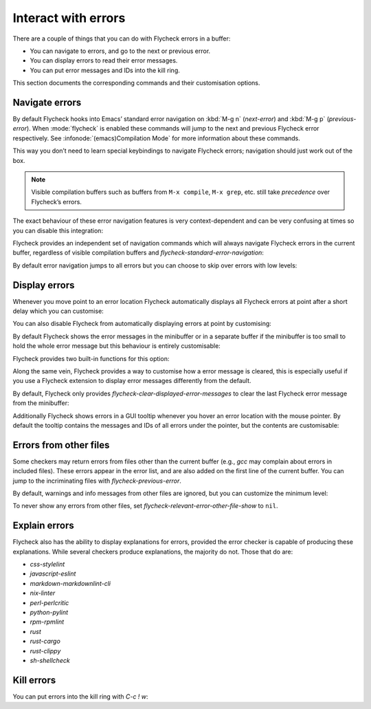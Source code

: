 ======================
 Interact with errors
======================

There are a couple of things that you can do with Flycheck errors in a buffer:

* You can navigate to errors, and go to the next or previous error.
* You can display errors to read their error messages.
* You can put error messages and IDs into the kill ring.

This section documents the corresponding commands and their customisation
options.

Navigate errors
===============

By default Flycheck hooks into Emacs’ standard error navigation on :kbd:`M-g n`
(`next-error`) and :kbd:`M-g p` (`previous-error`).  When :mode:`flycheck` is
enabled these commands will jump to the next and previous Flycheck error
respectively.  See :infonode:`(emacs)Compilation Mode` for more information
about these commands.

This way you don’t need to learn special keybindings to navigate Flycheck
errors; navigation should just work out of the box.

.. note::

   Visible compilation buffers such as buffers from ``M-x compile``, ``M-x
   grep``, etc. still take *precedence* over Flycheck’s errors.

The exact behaviour of these error navigation features is very context-dependent
and can be very confusing at times so you can disable this integration:

.. defcustom:: flycheck-standard-error-navigation

   Whether to integrate Flycheck errors into Emacs’ standard error navigation.
   Defaults to ``t``, set to ``nil`` to disable.

   .. important::

      When changing the value you must disable :mode:`flycheck` and enable it
      again for the change to take effect in any buffers where :mode:`flycheck`
      is enabled.

Flycheck provides an independent set of navigation commands which will always
navigate Flycheck errors in the current buffer, regardless of visible
compilation buffers and `flycheck-standard-error-navigation`:

.. define-key:: C-c ! n
                M-x flycheck-next-error

   Jump to the next error.

   With prefix argument jump forwards by as many errors as specified by the
   prefix argument, e.g. :kbd:`M-3 C-c ! n` will move to the 3rd error from the
   current point.  With negative prefix argument move to previous errors
   instead.  Signal an error if there are no more Flycheck errors.

.. define-key:: C-c ! p
                M-x flycheck-previous-error

   Jump to the previous Flycheck error.

   With prefix argument jump backwards by as many errors as specified by the
   prefix argument, e.g. :kbd:`M-3 C-c ! p` will move to the 3rd error before
   the current point.  With negative prefix argument move to next errors
   instead.  Signal an error if there are no more Flycheck errors.

.. define-key:: M-x flycheck-first-error

   Jump to the first Flycheck error.

   With prefix argument, jump forwards to by as many errors as specified by the
   prefix argument, e.g. :kbd:`M-3 M-x flycheck-first-error` moves to the 3rd
   error from the beginning of the buffer.  With negative prefix argument move
   to the last error instead.

By default error navigation jumps to all errors but you can choose to skip over
errors with low levels:

.. defcustom:: flycheck-navigation-minimum-level

   The minimum levels of errors to consider for navigation.

   If set to an error level only navigate to errors whose level is as least as
   severe as this one. If ``nil`` navigate to all errors.

Display errors
==============

Whenever you move point to an error location Flycheck automatically displays all
Flycheck errors at point after a short delay which you can customise:

.. defcustom:: flycheck-display-errors-delay

   The number of seconds to wait before displaying the error at point. Floating
   point numbers can express fractions of seconds.

You can also disable Flycheck from automatically displaying errors at point by
customising:

.. defcustom:: flycheck-auto-display-errors-after-checking

   Whether to automatically display errors at the current point after checking.

   When being set to `nil`, it will prevent Flycheck from automatically displaying
   error messages. This setting is useful when Flycheck is used together with
   `flycheck-posframe`, to prevent `flycheck-posframe` from repeatedly displaying
   errors at point.

By default Flycheck shows the error messages in the minibuffer or in a separate
buffer if the minibuffer is too small to hold the whole error message but this
behaviour is entirely customisable:

.. defcustom:: flycheck-display-errors-function

   A function to display errors.

   The function is given the list of Flycheck errors to display as sole argument
   and shall display these errors to the user in some way.

Flycheck provides two built-in functions for this option:

.. defun:: flycheck-display-error-messages errors
           flycheck-display-error-messages-unless-error-list errors

   Show error messages and IDs in the echo area or in a separate buffer if the
   echo area is too small (using `display-message-or-buffer` which see).  The
   latter only displays errors when the :ref:`error list <flycheck-error-list>`
   is not visible.  To enable it add the following to your :term:`init file`:

   .. code-block:: elisp

      (setq flycheck-display-errors-function
            #'flycheck-display-error-messages-unless-error-list)

Along the same vein, Flycheck provides a way to customise how a error message is
cleared, this is especially useful if you use a Flycheck extension to display
error messages differently from the default.

.. defcustom:: flycheck-clear-displayed-errors-function

   Function to hide error message displayed by `flycheck-display-errors-function`.

   If set to a function, it will be called with no arguments to
   clear all displayed errors at point.

By default, Flycheck only provides `flycheck-clear-displayed-error-messages` to
clear the last Flycheck error message from the minibuffer:

.. defun:: flycheck-clear-displayed-error-messages

   Clear error messages displayed by `flycheck-display-error-messages`.

.. seealso::

   :flyc:`flycheck-pos-tip`
      A Flycheck extension to display errors in a GUI popup.

Additionally Flycheck shows errors in a GUI tooltip whenever you hover an error
location with the mouse pointer.  By default the tooltip contains the messages
and IDs of all errors under the pointer, but the contents are customisable:

.. defcustom:: flycheck-help-echo-function

   A function to create the contents of the tooltip.

   The function is given a list of Flycheck errors to display as sole argument
   and shall return a single string to use as the contents of the tooltip.

Errors from other files
=======================

Some checkers may return errors from files other than the current buffer (e.g.,
`gcc` may complain about errors in included files).  These errors appear in the
error list, and are also added on the first line of the current buffer.  You can
jump to the incriminating files with `flycheck-previous-error`.

By default, warnings and info messages from other files are ignored, but you can
customize the minimum level:

.. defcustom:: flycheck-relevant-error-other-file-minimum-level

   The minimum level errors from other files to consider for inclusion in the
   current buffer.

   If set to an error level, only display errors from other files whose error
   level is at least as severe as this one.  If ``nil``, display all errors from
   other files.

To never show any errors from other files, set
`flycheck-relevant-error-other-file-show` to ``nil``.

.. defcustom:: flycheck-relevant-error-other-file-show

   Whether to show errors from other files.

Explain errors
==============

Flycheck also has the ability to display explanations for errors, provided the
error checker is capable of producing these explanations.  While several
checkers produce explanations, the majority do not.  Those that do are:

* `css-stylelint`
* `javascript-eslint`
* `markdown-markdownlint-cli`
* `nix-linter`
* `perl-perlcritic`
* `python-pylint`
* `rpm-rpmlint`
* `rust`
* `rust-cargo`
* `rust-clippy`
* `sh-shellcheck`

.. define-key:: C-c ! e
                M-x flycheck-explain-error-at-point

   Display an explanation for the first explainable error at point.


Kill errors
===========

You can put errors into the kill ring with `C-c ! w`:

.. define-key:: C-c ! C-w
                M-x flycheck-copy-errors-as-kill

   Copy all messages of the errors at point into the kill ring.

.. define-key:: C-u C-c ! C-w
                C-u M-x flycheck-copy-errors-as-kill

   Like `C-c ! w` but with error IDs.

.. define-key:: M-0 C-c ! C-w
                M-0 M-x flycheck-copy-errors-as-kill

   Like `C-c ! w` but do not copy the error messages but only the error IDs.

